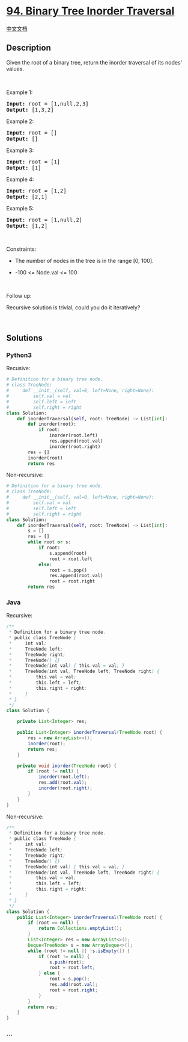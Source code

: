 * [[https://leetcode.com/problems/binary-tree-inorder-traversal][94.
Binary Tree Inorder Traversal]]
  :PROPERTIES:
  :CUSTOM_ID: binary-tree-inorder-traversal
  :END:
[[./solution/0000-0099/0094.Binary Tree Inorder Traversal/README.org][中文文档]]

** Description
   :PROPERTIES:
   :CUSTOM_ID: description
   :END:

#+begin_html
  <p>
#+end_html

Given the root of a binary tree, return the inorder traversal of its
nodes' values.

#+begin_html
  </p>
#+end_html

#+begin_html
  <p>
#+end_html

 

#+begin_html
  </p>
#+end_html

#+begin_html
  <p>
#+end_html

Example 1:

#+begin_html
  </p>
#+end_html

#+begin_html
  <pre>
  <strong>Input:</strong> root = [1,null,2,3]
  <strong>Output:</strong> [1,3,2]
  </pre>
#+end_html

#+begin_html
  <p>
#+end_html

Example 2:

#+begin_html
  </p>
#+end_html

#+begin_html
  <pre>
  <strong>Input:</strong> root = []
  <strong>Output:</strong> []
  </pre>
#+end_html

#+begin_html
  <p>
#+end_html

Example 3:

#+begin_html
  </p>
#+end_html

#+begin_html
  <pre>
  <strong>Input:</strong> root = [1]
  <strong>Output:</strong> [1]
  </pre>
#+end_html

#+begin_html
  <p>
#+end_html

Example 4:

#+begin_html
  </p>
#+end_html

#+begin_html
  <pre>
  <strong>Input:</strong> root = [1,2]
  <strong>Output:</strong> [2,1]
  </pre>
#+end_html

#+begin_html
  <p>
#+end_html

Example 5:

#+begin_html
  </p>
#+end_html

#+begin_html
  <pre>
  <strong>Input:</strong> root = [1,null,2]
  <strong>Output:</strong> [1,2]
  </pre>
#+end_html

#+begin_html
  <p>
#+end_html

 

#+begin_html
  </p>
#+end_html

#+begin_html
  <p>
#+end_html

Constraints:

#+begin_html
  </p>
#+end_html

#+begin_html
  <ul>
#+end_html

#+begin_html
  <li>
#+end_html

The number of nodes in the tree is in the range [0, 100].

#+begin_html
  </li>
#+end_html

#+begin_html
  <li>
#+end_html

-100 <= Node.val <= 100

#+begin_html
  </li>
#+end_html

#+begin_html
  </ul>
#+end_html

#+begin_html
  <p>
#+end_html

 

#+begin_html
  </p>
#+end_html

#+begin_html
  <p>
#+end_html

Follow up:

#+begin_html
  </p>
#+end_html

#+begin_html
  <p>
#+end_html

Recursive solution is trivial, could you do it iteratively?

#+begin_html
  </p>
#+end_html

#+begin_html
  <p>
#+end_html

 

#+begin_html
  </p>
#+end_html

** Solutions
   :PROPERTIES:
   :CUSTOM_ID: solutions
   :END:

#+begin_html
  <!-- tabs:start -->
#+end_html

*** *Python3*
    :PROPERTIES:
    :CUSTOM_ID: python3
    :END:
Recusive:

#+begin_src python
  # Definition for a binary tree node.
  # class TreeNode:
  #     def __init__(self, val=0, left=None, right=None):
  #         self.val = val
  #         self.left = left
  #         self.right = right
  class Solution:
      def inorderTraversal(self, root: TreeNode) -> List[int]:
          def inorder(root):
              if root:
                  inorder(root.left)
                  res.append(root.val)
                  inorder(root.right)
          res = []
          inorder(root)
          return res
#+end_src

Non-recursive:

#+begin_src python
  # Definition for a binary tree node.
  # class TreeNode:
  #     def __init__(self, val=0, left=None, right=None):
  #         self.val = val
  #         self.left = left
  #         self.right = right
  class Solution:
      def inorderTraversal(self, root: TreeNode) -> List[int]:
          s = []
          res = []
          while root or s:
              if root:
                  s.append(root)
                  root = root.left
              else:
                  root = s.pop()
                  res.append(root.val)
                  root = root.right
          return res
#+end_src

*** *Java*
    :PROPERTIES:
    :CUSTOM_ID: java
    :END:
Recursive:

#+begin_src java
  /**
   * Definition for a binary tree node.
   * public class TreeNode {
   *     int val;
   *     TreeNode left;
   *     TreeNode right;
   *     TreeNode() {}
   *     TreeNode(int val) { this.val = val; }
   *     TreeNode(int val, TreeNode left, TreeNode right) {
   *         this.val = val;
   *         this.left = left;
   *         this.right = right;
   *     }
   * }
   */
  class Solution {

      private List<Integer> res;

      public List<Integer> inorderTraversal(TreeNode root) {
          res = new ArrayList<>();
          inorder(root);
          return res;
      }

      private void inorder(TreeNode root) {
          if (root != null) {
              inorder(root.left);
              res.add(root.val);
              inorder(root.right);
          }
      }
  }
#+end_src

Non-recursive:

#+begin_src java
  /**
   * Definition for a binary tree node.
   * public class TreeNode {
   *     int val;
   *     TreeNode left;
   *     TreeNode right;
   *     TreeNode() {}
   *     TreeNode(int val) { this.val = val; }
   *     TreeNode(int val, TreeNode left, TreeNode right) {
   *         this.val = val;
   *         this.left = left;
   *         this.right = right;
   *     }
   * }
   */
  class Solution {
      public List<Integer> inorderTraversal(TreeNode root) {
          if (root == null) {
              return Collections.emptyList();
          }
          List<Integer> res = new ArrayList<>();
          Deque<TreeNode> s = new ArrayDeque<>();
          while (root != null || !s.isEmpty()) {
              if (root != null) {
                  s.push(root);
                  root = root.left;
              } else {
                  root = s.pop();
                  res.add(root.val);
                  root = root.right;
              }
          }
          return res;
      }
  }
#+end_src

*** *...*
    :PROPERTIES:
    :CUSTOM_ID: section
    :END:
#+begin_example
#+end_example

#+begin_html
  <!-- tabs:end -->
#+end_html
